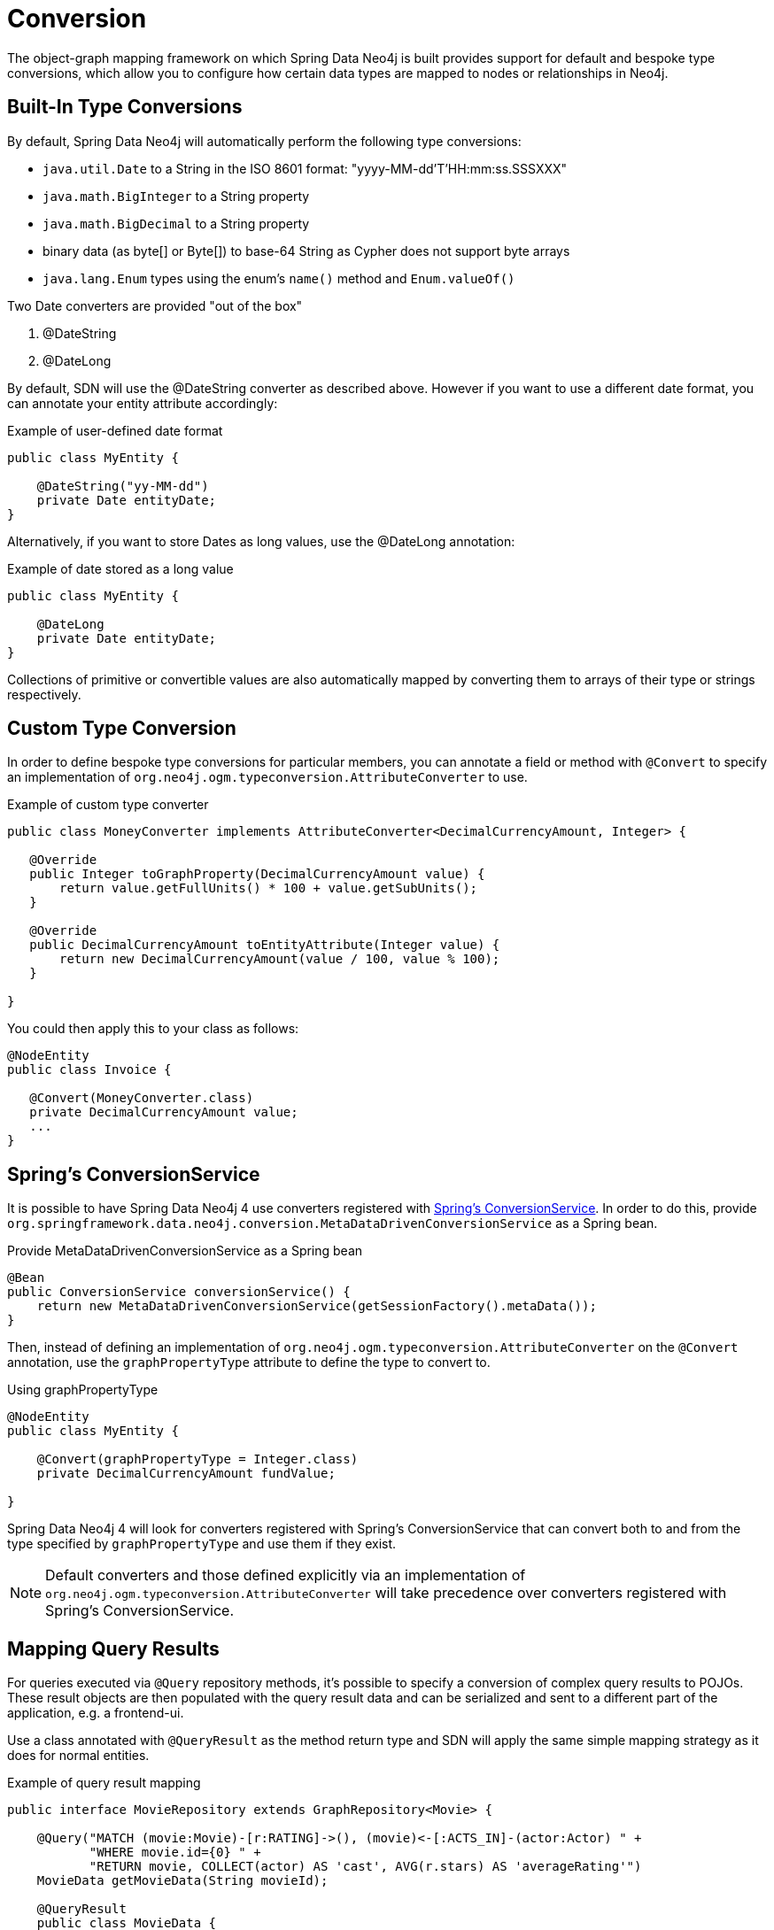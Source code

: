 [[reference_programming-model_conversion]]
= Conversion

The object-graph mapping framework on which Spring Data Neo4j is built provides support for default and bespoke type
conversions, which allow you to configure how certain data types are mapped to nodes or relationships in Neo4j.

[[reference_programming-model_conversion-built_in]]
== Built-In Type Conversions

By default, Spring Data Neo4j will automatically perform the following type conversions:

- `java.util.Date` to a String in the ISO 8601 format: "yyyy-MM-dd'T'HH:mm:ss.SSSXXX"
- `java.math.BigInteger` to a String property
- `java.math.BigDecimal` to a String property
- binary data (as byte[] or Byte[]) to base-64 String as Cypher does not support byte arrays
- `java.lang.Enum` types using the enum's `name()` method and `Enum.valueOf()`

Two Date converters are provided "out of the box"

. @DateString
. @DateLong

By default, SDN will use the @DateString converter as described above. However if you want to use a different date
format, you can annotate your entity attribute accordingly:

.Example of user-defined date format
[source,java]
----
public class MyEntity {

    @DateString("yy-MM-dd")
    private Date entityDate;
}
----

Alternatively, if you want to store Dates as long values, use the @DateLong annotation:

.Example of date stored as a long value
[source,java]
----
public class MyEntity {

    @DateLong
    private Date entityDate;
}
----

Collections of primitive or convertible values are also automatically mapped by converting them to arrays of their type
or strings respectively.

[[reference_programming-model_conversion-custom]]
== Custom Type Conversion

In order to define bespoke type conversions for particular members, you can annotate a field or method with `@Convert`
to specify an implementation of `org.neo4j.ogm.typeconversion.AttributeConverter` to use.

.Example of custom type converter
[source,java]
----
public class MoneyConverter implements AttributeConverter<DecimalCurrencyAmount, Integer> {

   @Override
   public Integer toGraphProperty(DecimalCurrencyAmount value) {
       return value.getFullUnits() * 100 + value.getSubUnits();
   }

   @Override
   public DecimalCurrencyAmount toEntityAttribute(Integer value) {
       return new DecimalCurrencyAmount(value / 100, value % 100);
   }
    
}
----

You could then apply this to your class as follows:

[source,java]
----
@NodeEntity
public class Invoice {

   @Convert(MoneyConverter.class)
   private DecimalCurrencyAmount value;
   ...
}
----

== Spring's ConversionService
It is possible to have Spring Data Neo4j 4 use converters registered with http://docs.spring.io/spring/docs/current/spring-framework-reference/html/validation.html#core-convert[Spring's ConversionService].
In order to do this, provide `org.springframework.data.neo4j.conversion.MetaDataDrivenConversionService` as a Spring bean.

.Provide MetaDataDrivenConversionService as a Spring bean
[source,java]
----
@Bean
public ConversionService conversionService() {
    return new MetaDataDrivenConversionService(getSessionFactory().metaData());
}
----

Then, instead of defining an implementation of `org.neo4j.ogm.typeconversion.AttributeConverter` on the `@Convert` annotation,
use the `graphPropertyType` attribute to define the type to convert to.

.Using graphPropertyType
[source,java]
----
@NodeEntity
public class MyEntity {

    @Convert(graphPropertyType = Integer.class)
    private DecimalCurrencyAmount fundValue;

}
----

Spring Data Neo4j 4 will look for converters registered with Spring's ConversionService that can convert
both to and from the type specified by `graphPropertyType` and use them if they exist.

[NOTE]
====
Default converters and those defined explicitly via an implementation of `org.neo4j.ogm.typeconversion.AttributeConverter`
will take precedence over converters registered with Spring's ConversionService.
====


[[reference_programming-model_mapresult]]
== Mapping Query Results

For queries executed via `@Query` repository methods, it's possible to specify a conversion of complex query results to POJOs. These result objects are then populated with the query result data and can be serialized and sent to a different part of the application, e.g. a frontend-ui.

Use a class annotated with `@QueryResult` as the method return type and SDN will apply the same simple mapping strategy as it does for normal entities.

.Example of query result mapping
[source,java]
----
public interface MovieRepository extends GraphRepository<Movie> {

    @Query("MATCH (movie:Movie)-[r:RATING]->(), (movie)<-[:ACTS_IN]-(actor:Actor) " +
           "WHERE movie.id={0} " +
           "RETURN movie, COLLECT(actor) AS 'cast', AVG(r.stars) AS 'averageRating'")
    MovieData getMovieData(String movieId);

    @QueryResult
    public class MovieData {
        Movie movie;
        Double averageRating;
        Collection<Actor> cast;
    }

}
----
